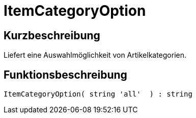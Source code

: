 = ItemCategoryOption
:keywords: ItemCategoryOption
:page-index: false

//  auto generated content Thu, 06 Jul 2017 00:32:02 +0200
== Kurzbeschreibung

Liefert eine Auswahlmöglichkeit von Artikelkategorien.

== Funktionsbeschreibung

[source,plenty]
----

ItemCategoryOption( string 'all'  ) : string

----

